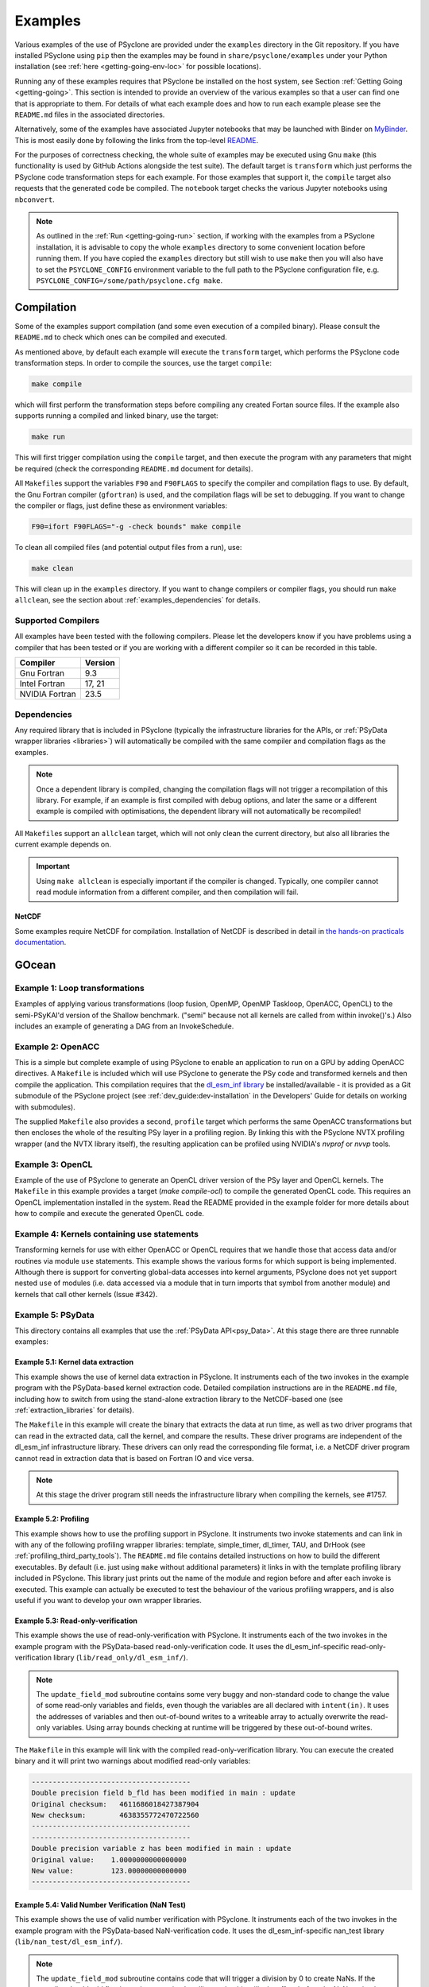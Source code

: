 .. -----------------------------------------------------------------------------
.. BSD 3-Clause License
..
.. Copyright (c) 2018-2024, Science and Technology Facilities Council.
.. All rights reserved.
..
.. Redistribution and use in source and binary forms, with or without
.. modification, are permitted provided that the following conditions are met:
..
.. * Redistributions of source code must retain the above copyright notice, this
..   list of conditions and the following disclaimer.
..
.. * Redistributions in binary form must reproduce the above copyright notice,
..   this list of conditions and the following disclaimer in the documentation
..   and/or other materials provided with the distribution.
..
.. * Neither the name of the copyright holder nor the names of its
..   contributors may be used to endorse or promote products derived from
..   this software without specific prior written permission.
..
.. THIS SOFTWARE IS PROVIDED BY THE COPYRIGHT HOLDERS AND CONTRIBUTORS
.. "AS IS" AND ANY EXPRESS OR IMPLIED WARRANTIES, INCLUDING, BUT NOT
.. LIMITED TO, THE IMPLIED WARRANTIES OF MERCHANTABILITY AND FITNESS
.. FOR A PARTICULAR PURPOSE ARE DISCLAIMED. IN NO EVENT SHALL THE
.. COPYRIGHT HOLDER OR CONTRIBUTORS BE LIABLE FOR ANY DIRECT, INDIRECT,
.. INCIDENTAL, SPECIAL, EXEMPLARY, OR CONSEQUENTIAL DAMAGES (INCLUDING,
.. BUT NOT LIMITED TO, PROCUREMENT OF SUBSTITUTE GOODS OR SERVICES;
.. LOSS OF USE, DATA, OR PROFITS; OR BUSINESS INTERRUPTION) HOWEVER
.. CAUSED AND ON ANY THEORY OF LIABILITY, WHETHER IN CONTRACT, STRICT
.. LIABILITY, OR TORT (INCLUDING NEGLIGENCE OR OTHERWISE) ARISING IN
.. ANY WAY OUT OF THE USE OF THIS SOFTWARE, EVEN IF ADVISED OF THE
.. POSSIBILITY OF SUCH DAMAGE.
.. -----------------------------------------------------------------------------
.. Written by: R. W. Ford and A. R. Porter, STFC Daresbury Lab
.. Modified by I. Kavcic, Met Office
.. Modified by J. Henrichs, Bureau of Meteorology

.. _examples:

Examples
========

Various examples of the use of PSyclone are provided under the
``examples`` directory in the Git repository. If you have installed
PSyclone using ``pip`` then the examples may be found in
``share/psyclone/examples`` under your Python installation
(see :ref:`here <getting-going-env-loc>` for possible locations).

Running any of these examples requires that PSyclone be installed on
the host system, see Section :ref:`Getting Going <getting-going>`.
This section is intended to provide an overview of the various examples
so that a user can find one that is appropriate to them. For details of
what each example does and how to run each example please see the
``README.md`` files in the associated directories.

Alternatively, some of the examples have associated Jupyter notebooks
that may be launched with Binder on `MyBinder <https://mybinder.org/>`_.
This is most easily done by following the links from the top-level
`README <https://github.com/stfc/PSyclone#try-it-on-binder>`_.

For the purposes of correctness checking, the whole suite of examples
may be executed using Gnu ``make`` (this functionality is used by GitHub
Actions alongside the test suite). The default target is ``transform`` which
just performs the PSyclone code transformation steps for each
example. For those examples that support it, the ``compile`` target
also requests that the generated code be compiled. The ``notebook``
target checks the various Jupyter notebooks using ``nbconvert``.

.. note:: As outlined in the :ref:`Run <getting-going-run>` section, if
          working with the examples from a PSyclone installation, it is
          advisable to copy the whole ``examples`` directory to some
          convenient location before running them. If you have copied the
          ``examples`` directory but still wish to use ``make`` then you
          will also have to set the ``PSYCLONE_CONFIG`` environment variable
          to the full path to the PSyclone configuration file, e.g.
          ``PSYCLONE_CONFIG=/some/path/psyclone.cfg make``.

.. _examples-compilation:

Compilation
-----------

Some of the examples support compilation (and some even execution of
a compiled binary). Please consult the ``README.md`` to check which ones
can be compiled and executed.

As mentioned above, by default each example will execute the
``transform`` target, which performs the PSyclone code transformation
steps. In order to compile the sources, use the target ``compile``:

.. code-block:: bash

    make compile

which will first perform the transformation steps before compiling
any created Fortan source files. If the example also supports running
a compiled and linked binary, use the target:

.. code-block:: bash

    make run

This will first trigger compilation using the ``compile`` target, and
then execute the program with any parameters that might be required
(check the corresponding ``README.md`` document for details).

All ``Makefile``\s support the variables ``F90`` and ``F90FLAGS`` to specify
the compiler and compilation flags to use. By default, the Gnu Fortran
compiler (``gfortran``) is used, and the compilation flags will be set
to debugging. If you want to change the compiler or flags, just define
these as environment variables:

.. code-block:: bash

    F90=ifort F90FLAGS="-g -check bounds" make compile

To clean all compiled files (and potential output files from a run),
use:

.. code-block:: bash

    make clean

This will clean up in the ``examples`` directory. If you want to change compilers
or compiler flags, you should run ``make allclean``, see the section
about :ref:`examples_dependencies` for details.

.. _supported-compilers:

Supported Compilers
^^^^^^^^^^^^^^^^^^^

All examples have been tested with the following compilers.
Please let the developers know if you have problems using a compiler
that has been tested or if you are working with a different compiler
so it can be recorded in this table.

.. tabularcolumns:: |l|L|

======================= =======================================================
Compiler                Version
======================= =======================================================
Gnu Fortran             9.3
Intel Fortran           17, 21
NVIDIA Fortran          23.5
======================= =======================================================

.. _examples_dependencies:

Dependencies
^^^^^^^^^^^^

Any required library that is included in PSyclone (typically
the infrastructure libraries for the APIs, or :ref:`PSyData wrapper
libraries <libraries>`) will automatically be compiled with the same
compiler and compilation flags as the examples.

.. note:: Once a dependent library is compiled, changing the
          compilation flags will not trigger a recompilation
          of this library. For example, if an example is first compiled
          with debug options, and later the same or a different
          example is compiled with optimisations, the dependent library
          will not automatically be recompiled!

All ``Makefile``\s support an ``allclean`` target, which will not only
clean the current directory, but also all libraries the current
example depends on.

.. important:: Using ``make allclean`` is especially important if
               the compiler is changed. Typically, one compiler cannot
               read module information from a different compiler, and
               then compilation will fail.

NetCDF
~~~~~~

Some examples require NetCDF for compilation. Installation of NetCDF
is described in detail in
`the hands-on practicals documentation
<https://github.com/stfc/PSyclone/tree/master/tutorial/practicals#user-content-netcdf-library-lfric-examples>`_.

GOcean
------

Example 1: Loop transformations
^^^^^^^^^^^^^^^^^^^^^^^^^^^^^^^

Examples of applying various transformations (loop fusion, OpenMP,
OpenMP Taskloop, OpenACC, OpenCL) to the semi-PSyKAl'd version of
the Shallow benchmark. ("semi" because not all kernels are called
from within invoke()'s.) Also includes an example of generating a
DAG from an InvokeSchedule.

Example 2: OpenACC
^^^^^^^^^^^^^^^^^^

This is a simple but complete example of using PSyclone to enable an
application to run on a GPU by adding OpenACC directives. A ``Makefile``
is included which will use PSyclone to generate the PSy code and
transformed kernels and then compile the application. This compilation
requires that the `dl_esm_inf library <https://github.com/stfc/dl_esm_inf>`_
be installed/available - it is provided as a Git submodule of the PSyclone
project (see :ref:`dev_guide:dev-installation` in the Developers' Guide
for details on working with submodules).

The supplied ``Makefile`` also provides a second, ``profile`` target which
performs the same OpenACC transformations but then encloses the whole
of the resulting PSy layer in a profiling region. By linking this with
the PSyclone NVTX profiling wrapper (and the NVTX library itself), the
resulting application can be profiled using NVIDIA's `nvprof` or
`nvvp` tools.

Example 3: OpenCL
^^^^^^^^^^^^^^^^^

Example of the use of PSyclone to generate an OpenCL driver version of
the PSy layer and OpenCL kernels. The ``Makefile`` in this example provides
a target (`make compile-ocl`) to compile the generated OpenCL code. This
requires an OpenCL implementation installed in the system. Read the README
provided in the example folder for more details about how to compile and
execute the generated OpenCL code.

Example 4: Kernels containing use statements
^^^^^^^^^^^^^^^^^^^^^^^^^^^^^^^^^^^^^^^^^^^^

Transforming kernels for use with either OpenACC or OpenCL requires
that we handle those that access data and/or routines via module
``use`` statements. This example shows the various forms for which
support is being implemented. Although there is support for converting
global-data accesses into kernel arguments, PSyclone does not yet support
nested ``use`` of modules (i.e. data accessed via a module that in turn
imports that symbol from another module) and kernels that call other
kernels (Issue #342).

.. _gocean_example_psydata:

Example 5: PSyData
^^^^^^^^^^^^^^^^^^
This directory contains all examples that use the
:ref:`PSyData API<psy_Data>`. At this stage there are three
runnable examples:

Example 5.1: Kernel data extraction
~~~~~~~~~~~~~~~~~~~~~~~~~~~~~~~~~~~
This example shows the use of kernel data extraction in PSyclone.
It instruments each of the two invokes in the example program
with the PSyData-based kernel extraction code. Detailed compilation
instructions are in the ``README.md`` file, including how to switch
from using the stand-alone extraction library to the NetCDF-based one
(see :ref:`extraction_libraries` for details).

The ``Makefile`` in this example will create the binary that extracts
the data at run time, as well as two driver programs that can read in
the extracted data, call the kernel, and compare the results. These
driver programs are independent of the dl_esm_inf infrastructure library.
These drivers can only read the corresponding file format, i.e. a NetCDF
driver program cannot read in extraction data that is based on Fortran IO
and vice versa.

.. note:: At this stage the driver program still needs the infrastructure
     library when compiling the kernels, see #1757.

Example 5.2: Profiling
~~~~~~~~~~~~~~~~~~~~~~
This example shows how to use the profiling support in PSyclone.
It instruments two invoke statements and can link in with any
of the following profiling wrapper libraries: template,
simple_timer, dl_timer, TAU, and DrHook (see
:ref:`profiling_third_party_tools`). The ``README.md``
file contains detailed instructions on how to build the
different executables. By default (i.e. just using ``make``
without additional parameters) it links in with the
template profiling library included in PSyclone. This library just
prints out the name of the module and region before and after each
invoke is executed. This example can actually be executed to
test the behaviour of the various profiling wrappers, and is
also useful if you want to develop your own wrapper libraries.

.. _gocean_example_readonly:

Example 5.3: Read-only-verification
~~~~~~~~~~~~~~~~~~~~~~~~~~~~~~~~~~~
This example shows the use of read-only-verification with PSyclone.
It instruments each of the two invokes in the example program
with the PSyData-based read-only-verification code.
It uses the dl_esm_inf-specific read-only-verification library
(``lib/read_only/dl_esm_inf/``).

.. note:: The ``update_field_mod`` subroutine contains some very
    buggy and non-standard code to change the value of some
    read-only variables and fields, even though the variables
    are all declared with
    ``intent(in)``. It uses the addresses of variables and
    then out-of-bound writes to a writeable array to
    actually overwrite the read-only variables. Using
    array bounds checking at runtime will be triggered by these
    out-of-bound writes.

The ``Makefile`` in this example will link with the compiled
read-only-verification library. You can execute the created
binary and it will print two warnings about modified
read-only variables:

.. code-block:: none

    --------------------------------------
    Double precision field b_fld has been modified in main : update
    Original checksum:   4611686018427387904
    New checksum:        4638355772470722560
    --------------------------------------
    --------------------------------------
    Double precision variable z has been modified in main : update
    Original value:    1.0000000000000000     
    New value:         123.00000000000000     
    --------------------------------------

.. _gocean_example_nan:

Example 5.4: Valid Number Verification (NaN Test)
~~~~~~~~~~~~~~~~~~~~~~~~~~~~~~~~~~~~~~~~~~~~~~~~~
This example shows the use of valid number verification with PSyclone.
It instruments each of the two invokes in the example program
with the PSyData-based NaN-verification code.
It uses the dl_esm_inf-specific nan_test library
(``lib/nan_test/dl_esm_inf/``).

.. note:: The ``update_field_mod`` subroutine contains code
    that will trigger a division by 0 to create NaNs. If
    the compiler should add floating point exception handling
    code, this will take effect before the NaN testing is done
    by the PSyData-based verification code.

The ``Makefile`` in this example will link with the compiled
nan_test library. You can execute the created
binary and it will print five warnings about invalid numbers
at the indices  1 1, ..., 5 5:

.. code-block:: none

    PSyData: Variable a_fld has the invalid value
                     Infinity  at index/indices            1           1
    mainupdate
    ...


Example 6: PSy-layer Code Creation using PSyIR
^^^^^^^^^^^^^^^^^^^^^^^^^^^^^^^^^^^^^^^^^^^^^^
This example informs the development of the code generation of PSy-layer
code using the PSyIR language backends.


.. _examples_lfric:

LFRic
------

These examples illustrate the functionality of PSyclone for the LFRic
domain.

Example 1: Basic Operation
^^^^^^^^^^^^^^^^^^^^^^^^^^

Basic operation of PSyclone with an ``invoke()`` containing two
kernels, one :ref:`user-supplied <lfric-kernel>`, the other a
:ref:`Built-in <lfric-built-ins>`. Code is generated both with and
without distributed-memory support. Also demonstrates the use of the
``-d`` flag to specify where to search for user-supplied kernel code
(see :ref:`psyclone_command` section for more details).

Example 2: Applying Transformations
^^^^^^^^^^^^^^^^^^^^^^^^^^^^^^^^^^^

A more complex example showing the use of PSyclone
:ref:`transformations <lfric-api-transformations>` to
change the generated PSy-layer code. Provides examples of
kernel-inlining and loop-fusion transformations.

Example 3: Distributed and Shared Memory
^^^^^^^^^^^^^^^^^^^^^^^^^^^^^^^^^^^^^^^^

Shows the use of colouring and OpenMP for the Dynamo 0.3 API. Includes
multi-kernel, named invokes with both user-supplied and built-in
kernels. Also shows the use of ``Wchi`` function space metadata for
coordinate fields in LFRic.

Example 4: Multiple Built-ins, Named Invokes and Boundary Conditions
^^^^^^^^^^^^^^^^^^^^^^^^^^^^^^^^^^^^^^^^^^^^^^^^^^^^^^^^^^^^^^^^^^^^

Demonstrates the use of the special ``enforce_bc_kernel`` which
PSyclone recognises as a boundary-condition kernel.

Example 5: Stencils
^^^^^^^^^^^^^^^^^^^

Example of kernels which require stencil information.

Example 6: Reductions
^^^^^^^^^^^^^^^^^^^^^

Example of applying OpenMP to an InvokeSchedule containing kernels
that perform reduction operations. Two scripts are provided, one of
which demonstrates how to request that PSyclone generate code for a
reproducible OpenMP reduction. (The default OpenMP reduction is not
guaranteed to be reproducible from one run to the next on the same
number of threads.)

Example 7: Column-Matrix Assembly Operators
^^^^^^^^^^^^^^^^^^^^^^^^^^^^^^^^^^^^^^^^^^^

Example of kernels requiring Column-Matrix Assembly operators.

Example 8: Redundant Computation
^^^^^^^^^^^^^^^^^^^^^^^^^^^^^^^^

Example of the use of the redundant-computation and move
transformations to eliminate and re-order halo exchanges.

Example 9: Writing to Discontinuous Fields
^^^^^^^^^^^^^^^^^^^^^^^^^^^^^^^^^^^^^^^^^^

Demonstrates the behaviour of PSyclone for kernels that read and write
quantities on horizontally-discontinuous function spaces. In addition,
this example demonstrates how to write a PSyclone transformation script
that only colours loops over continuous spaces.

Example 10: Inter-grid Kernels
^^^^^^^^^^^^^^^^^^^^^^^^^^^^^^

Demonstrates the use of "inter-grid" kernels that prolong or restrict
fields (map between grids of different resolutions), as well as the
use of ``ANY_DISCONTINUOUS_SPACE`` function space metadata.

Example 11: Asynchronous Halo Exchanges
^^^^^^^^^^^^^^^^^^^^^^^^^^^^^^^^^^^^^^^

Example of the use of transformations to introduce redundant computation,
split synchronous halo exchanges into asynchronous exchanges (start and
stop) and move the starts of those exchanges in order to overlap them
with computation.

Example 12: Code Extraction
^^^^^^^^^^^^^^^^^^^^^^^^^^^

Example of applying code extraction to Nodes in an Invoke Schedule:

.. code-block:: bash

  > psyclone -nodm -s ./extract_nodes.py \
      gw_mixed_schur_preconditioner_alg_mod.x90

or to a Kernel in an Invoke after applying transformations:

.. code-block:: bash

  > psyclone -nodm -s ./extract_kernel_with_transformations.py \
      gw_mixed_schur_preconditioner_alg_mod.x90

For now it only inserts comments in appropriate locations while the
the full support for code extraction is being developed.

This example also contains a Python helper script ``find_kernel.py``
which displays the names and Schedules of Invokes containing call(s)
to the specified Kernel:

.. code-block:: bash

  > python find_kernel.py

Example 13 : Kernel Transformation
^^^^^^^^^^^^^^^^^^^^^^^^^^^^^^^^^^

Demonstrates how an LFRic kernel can be transformed. The example
transformation makes Kernel values constant where appropriate. For
example, the number of levels is usually passed into a kernel by
argument but the transformation allows a particular value to be
specified which the transformation then sets as a parameter in the
kernel. Hard-coding values in a kernel helps the compiler to do a
better job when optimising the code.

Example 14: OpenACC
^^^^^^^^^^^^^^^^^^^

Example of adding OpenACC directives in the LFRic API.
A single transformation script (``acc_parallel.py``) is provided
which demonstrates how to add OpenACC Kernels and Enter Data
directives to the PSy-layer. It supports distributed memory being
switched on by placing an OpenACC Kernels directive around each
(parallelisable) loop, rather than having one for the whole invoke.
This approach avoids having halo exchanges within an OpenACC Parallel
region. The script also uses :ref:`ACCRoutineTrans <available_kernel_trans>`
to transform the one user-supplied kernel through
the addition of an ``!$acc routine`` directive. This ensures that the
compiler builds a version suitable for execution on the accelerator (GPU).

This script is used by the supplied Makefile. The invocation of PSyclone
within that Makefile also specifies the ``--profile invokes`` option so that
each ``invoke`` is enclosed within profiling calipers (by default the
'template' profiling library supplied with PSyclone is used at the link
stage). Compilation of the example using the NVIDIA compiler may be performed
by e.g.:

.. code-block:: bash
		
   > F90=nvfortran F90FLAGS="-acc -Minfo=all" make compile

Launching the resulting binary with ``NV_ACC_NOTIFY`` set will show details
of the kernel launches and data transfers:

.. code-block:: bash

   > NV_ACC_NOTIFY=3 ./example_openacc
   ...
     Step             5 : chksm =    2.1098315506694516E-004
     PreStart called for module 'main_psy' region 'invoke_2:setval_c:r2'
    upload CUDA data  file=PSyclone/examples/lfric/eg14/main_psy.f90 function=invoke_2 line=183 device=0 threadid=1 variable=.attach. bytes=144
    upload CUDA data  file=PSyclone/examples/lfric/eg14/main_psy.f90 function=invoke_2 line=183 device=0 threadid=1 variable=.attach. bytes=144
    launch CUDA kernel  file=PSyclone/examples/lfric/eg14/main_psy.f90 function=invoke_2 line=186 device=0 threadid=1 num_gangs=5 num_workers=1 vector_length=128 grid=5 block=128
     PostEnd called for module 'main_psy' region 'invoke_2:setval_c:r2'
    download CUDA data  file=PSyclone/src/psyclone/tests/test_files/dynamo0p3/infrastructure//field/field_r64_mod.f90 function=log_minmax line=756 device=0 threadid=1 variable=self%data(:) bytes=4312
    20230807214504.374+0100:INFO : Min/max minmax of field1 =   0.30084014E+00  0.17067212E+01
   ...

However, performance will be very poor as, with the limited
optimisations and directives currently applied, the NVIDIA compiler
refuses to run the user-supplied kernel in parallel.

Example 15: CPU Optimisation of Matvec
^^^^^^^^^^^^^^^^^^^^^^^^^^^^^^^^^^^^^^

Example of optimising the LFRic matvec kernel for CPUs. This is work
in progress with the idea being that PSyclone transformations will be
able to reproduce hand-optimised code.

There is one script which, when run:

.. code-block:: bash

   > psyclone ./matvec_opt.py ../code/gw_mixed_schur_preconditioner_alg_mod.x90

will print out the modified matvec kernel code. At the moment no
transformations are included (as they are work-in-progress) so the
code that is output is the same as the original (but looks different
as it has been translated to PSyIR and then output by the PSyIR
Fortran back-end).

Example 16: Generating LFRic Code Using LFRic-specific PSyIR
^^^^^^^^^^^^^^^^^^^^^^^^^^^^^^^^^^^^^^^^^^^^^^^^^^^^^^^^^^^^

This example shows how LFRic-specific PSyIR can be used to create
LFRic kernel code. There is one Python script provided which when run:

.. code-block:: bash

   > python create.py

will print out generated LFRic kernel code. The script makes use of
LFRic-specific data symbols to simplify code generation.

Example 17: Runnable Simplified Examples
^^^^^^^^^^^^^^^^^^^^^^^^^^^^^^^^^^^^^^^^

This directory contains three simplified LFRic examples that can be
compiled and executed - of course, a suitable Fortran compiler is
required. The examples are using a subset of the LFRic infrastructure
library, which is contained in PSyclone and which has been slightly
modified to make it easier to create stand-alone, non-MPI LFRic codes.

Example 17.1: A Simple Runnable Example
~~~~~~~~~~~~~~~~~~~~~~~~~~~~~~~~~~~~~~~

The subdirectory ``full_example`` contains a very simple example code
that uses PSyclone to process two invokes. It uses unit-testing
code from various classes to create the required data structures like
initial grid etc. The code can be compiled with ``make compile``, and
the binary executed with either ``make run`` or ``./example``.

Example 17.2: A Simple Runnable Example With NetCDF
~~~~~~~~~~~~~~~~~~~~~~~~~~~~~~~~~~~~~~~~~~~~~~~~~~~

The subdirectory ``full_example_netcdf`` contains code very similar
to the previous example, but uses NetCDF to read the initial grid
from the NetCDF file ``mesh_BiP128x16-400x100.nc``.
Installation of NetCDF is described in
`the hands-on practicals documentation
<https://github.com/stfc/PSyclone/tree/master/tutorial/practicals#user-content-netcdf-library-lfric-examples>`_.
The code can be compiled with ``make compile``, and
the binary executed with either ``make run`` or ``./example``.

Example 17.3: Kernel Data Extraction
~~~~~~~~~~~~~~~~~~~~~~~~~~~~~~~~~~~~

The example in the subdirectory ``full_example_extract`` shows the
use of :ref:`kernel extraction <psyke>`. The code can be compiled with
``make compile``, and the binary executed with either ``make run`` or
``./extract.standalone``. By default, it will be using
a stand-alone extraction library (see :ref:`extraction_libraries`).
If you want to use the NetCDF version, set the environment variable
``TYPE`` to be ``netcdf``:

.. code-block:: bash

    TYPE=netcdf make compile

This requires the installation of a NetCDF development environment
(see `here
<https://github.com/stfc/PSyclone/tree/master/tutorial/practicals#user-content-netcdf-library-lfric-examples>`_
for installing NetCDF). The binary will be called ``extract.netcdf``,
and the output files will have the ``.nc`` extension.

Running the compiled binary will create two Fortran binary files or
two NetCDF files if the NetCDF library was used. They contain
the input and output parameters for the two invokes in this example:

.. code-block:: bash

    cd full_example_extraction
    TYPE=netcdf make compile
    ./extract.netcdf
    ncdump ./main-update.nc | less


Example 18: Special Accesses of Continuous Fields - Incrementing After Reading and Writing Before (Potentially) Reading
^^^^^^^^^^^^^^^^^^^^^^^^^^^^^^^^^^^^^^^^^^^^^^^^^^^^^^^^^^^^^^^^^^^^^^^^^^^^^^^^^^^^^^^^^^^^^^^^^^^^^^^^^^^^^^^^^^^^^^^

Example containing one kernel with a ``GH_READINC`` access and one
with a ``GH_WRITE`` access, both for continuous fields. A kernel with
``GH_READINC`` access first reads the field data and then increments
the field data. This contrasts with a ``GH_INC`` access which simply
increments the field data. As an increment is effectively a read
followed by a write, it may not be clear why we need to distinguish
between these cases. The reason for distinguishing is that the
``GH_INC`` access is able to remove a halo exchange (or at least
reduce its depth by one) in certain circumstances, whereas a
``GH_READINC`` is not able to take advantage of this optimisation.

A kernel with a ``GH_WRITE`` access for a continuous field must guarantee to
write the same value to a given shared DoF, independent of which cell
is being updated. As :ref:`described <dev_guide:iterators_continuous>`
in the Developer Guide, this means that annexed DoFs are computed
correctly without the need to iterate into the L1 halo and thus can
remove the need for halo exchanges on those fields that are read.

Example 19: Mixed Precision
^^^^^^^^^^^^^^^^^^^^^^^^^^^

This example shows the use of the LFRic :ref:`mixed-precision support
<lfric-mixed-precision>` to call a kernel with :ref:`scalars
<lfric-mixed-precision-scalars>`, :ref:`fields <lfric-mixed-precision-fields>`
and :ref:`operators <lfric-mixed-precision-lma-operators>` of different
precision.

.. _lfric_alg_gen_example:

Example 20: Algorithm Generation
^^^^^^^^^^^^^^^^^^^^^^^^^^^^^^^^

Illustration of the use of the ``psyclone-kern`` tool to create an
algorithm layer for a kernel. A makefile is provide that also
runs ``psyclone`` to create an executable program from the generated
algorithm layer and original kernel code. To see the generated
algorithm layer run:

.. code-block:: bash

    cd eg20/
    psyclone-kern -gen alg ../code/testkern_mod.F90

NEMO
----

These examples may all be found in the ``examples/nemo`` directory.

Example 1: OpenMP parallelisation of tra_adv
^^^^^^^^^^^^^^^^^^^^^^^^^^^^^^^^^^^^^^^^^^^^

Demonstrates the use of PSyclone to parallelise loops in a NEMO
tracer-advection benchmark using OpenMP for CPUs and for GPUs.

Example 2: OpenMP parallelisation of traldf_iso
^^^^^^^^^^^^^^^^^^^^^^^^^^^^^^^^^^^^^^^^^^^^^^^

Demonstrates the use of PSyclone to parallelise in some NEMO
tracer-diffusion code using OpenMP for CPUs and for GPUs.

Example 3: OpenACC parallelisation of tra_adv
^^^^^^^^^^^^^^^^^^^^^^^^^^^^^^^^^^^^^^^^^^^^^

Demonstrates the introduction of simple OpenACC parallelisation (using the
``data`` and ``kernels`` directives) for a NEMO tracer-advection benchmark.

.. _nemo-eg4-sir:

Example 4: Transforming Fortran code to the SIR
^^^^^^^^^^^^^^^^^^^^^^^^^^^^^^^^^^^^^^^^^^^^^^^

Demonstrates that simple Fortran code examples which conform to the
NEMO API can be transformed to the Stencil Intermediate Representation
(SIR). The SIR is the front-end language to DAWN
(https://github.com/MeteoSwiss-APN/dawn), a tool which generates
optimised cuda, or gridtools code. Thus various simple Fortran
examples and the computational part of the tracer-advection benchmark
can be transformed to optimised cuda and/or gridtools code by using
PSyclone and then DAWN.

Example 5: Kernel Data Extraction
^^^^^^^^^^^^^^^^^^^^^^^^^^^^^^^^^

This example shows the use of kernel data extraction in PSyclone for
the NEMO API. It instruments each kernel in the NEMO tracer-advection
benchmark with the PSyData-based kernel extraction code. Detailed
compilation instructions are in the ``README.md`` file, including how
to switch from using the stand-alone extraction library to the NetCDF-based
one (see :ref:`extraction_libraries` for details).


Scripts
^^^^^^^

This contains examples of two different scripts that aid the use of PSyclone
with the full NEMO model. The first, `process_nemo.py` is a simple wrapper
script that allows a user to control which source files are transformed, which
only have profiling instrumentation added and which are ignored altogether.
The second, `kernels_trans.py` is a PSyclone transformation script which
adds the largest possible OpenACC Kernels regions to the code being processed.

For more details see the ``examples/nemo/README.md`` file.

Note that these scripts are here to support the ongoing development of the
NEMO API in PSyclone. They are *not* intended as 'turn-key' solutions but
as a starting point.

PSyIR
-----

Examples may all be found in the ``examples/psyir`` directory. Read the
``README.md`` file in this directory for full details.

Example 1: Constructing PSyIR and Generating Code
^^^^^^^^^^^^^^^^^^^^^^^^^^^^^^^^^^^^^^^^^^^^^^^^^

``create.py`` is a Python script that demonstrates the use of the various
``create`` methods to build a PSyIR tree from scratch.

Example 2: Creating PSyIR for Structure Types
^^^^^^^^^^^^^^^^^^^^^^^^^^^^^^^^^^^^^^^^^^^^^

``create_structure_types.py`` demonstrates the representation of
structure types (i.e. Fortran derived types or C structs) in the PSyIR.
